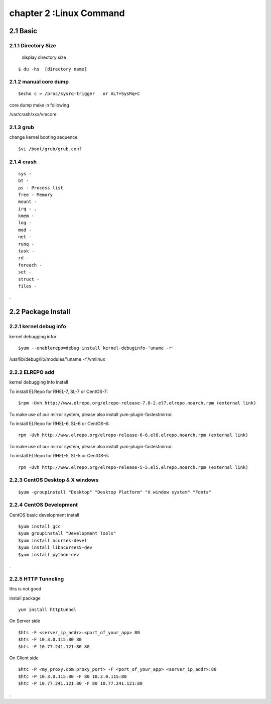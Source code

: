 .. _`LinuxCMD`:

chapter 2 :Linux Command
============================

2.1 Basic
------------------------

2.1.1 Directory Size
~~~~~~~~~~~~~~~~~~~~~~~~~~~~~

  display directory size

::

    $ du -hs  [directory name]


2.1.2 manual core dump
~~~~~~~~~~~~~~~~~~~~~~~~~~~~~

::

    $echo c > /proc/sysrq-trigger   or ALT+SysRq+C

core dump make in following

/var/crash/xxx/vmcore


2.1.3 grub
~~~~~~~~~~~~~~~~~~~~~~~~~~~~~

change kernel booting sequence

::

    $vi /boot/grub/grub.conf



2.1.4 crash
~~~~~~~~~~~~~~~~~~~~~~~~~~~~~

::

    sys -
    bt -
    ps - Process list
    free - Memory
    mount -
    irq - .
    kmem -
    log -
    mod -
    net -
    runq -
    task -
    rd -
    foreach -
    set -
    struct -
    files -


.



2.2 Package Install
--------------------------------

2.2.1  kernel debug info
~~~~~~~~~~~~~~~~~~~~~~~~~~~~~

kernel debugging infor

::

    $yum --enablerepo=debug install kernel-debuginfo-'uname -r'


/usr/lib/debug/lib/modules/'uname -r'/vmlinux


2.2.2  ELREPO  add
~~~~~~~~~~~~~~~~~~~~~~~~~~~~~

kernel debugging info install


To install ELRepo for RHEL-7, SL-7 or CentOS-7:
::

    $rpm -Uvh http://www.elrepo.org/elrepo-release-7.0-2.el7.elrepo.noarch.rpm (external link)

To make use of our mirror system, please also install yum-plugin-fastestmirror.

To install ELRepo for RHEL-6, SL-6 or CentOS-6:

::

    rpm -Uvh http://www.elrepo.org/elrepo-release-6-6.el6.elrepo.noarch.rpm (external link)

To make use of our mirror system, please also install yum-plugin-fastestmirror.

To install ELRepo for RHEL-5, SL-5 or CentOS-5:

::

    rpm -Uvh http://www.elrepo.org/elrepo-release-5-5.el5.elrepo.noarch.rpm (external link)



2.2.3  CentOS Desktop & X windows
~~~~~~~~~~~~~~~~~~~~~~~~~~~~~~~~~~



::

    $yum -groupinstall "Desktop" "Desktop Platform" "X window system" "Fonts"


2.2.4  CentOS Development
~~~~~~~~~~~~~~~~~~~~~~~~~~~~~~~~~~

CentOS basic development install

::

    $yum install gcc
    $yum groupinstall "Development Tools"
    $yum install ncurses-devel
    $yum install libncurses5-dev
    $yum install python-dev

.



2.2.5  HTTP Tunneling
~~~~~~~~~~~~~~~~~~~~~~~~~~~~~~~~~~

this is not good

install package
::

    yum install httptunnel


On Server side
::

    $hts -F <server_ip_addr>:<port_of_your_app> 80
    $hts -F 10.3.0.115:80 80
    $hts -F 10.77.241.121:80 80


On Client side
::

    $htc -P <my_proxy.com:proxy_port> -F <port_of_your_app> <server_ip_addr>:80
    $htc -P 10.3.0.115:80 -F 80 10.3.0.115:80
    $htc -P 10.77.241.121:80 -F 80 10.77.241.121:80

.

